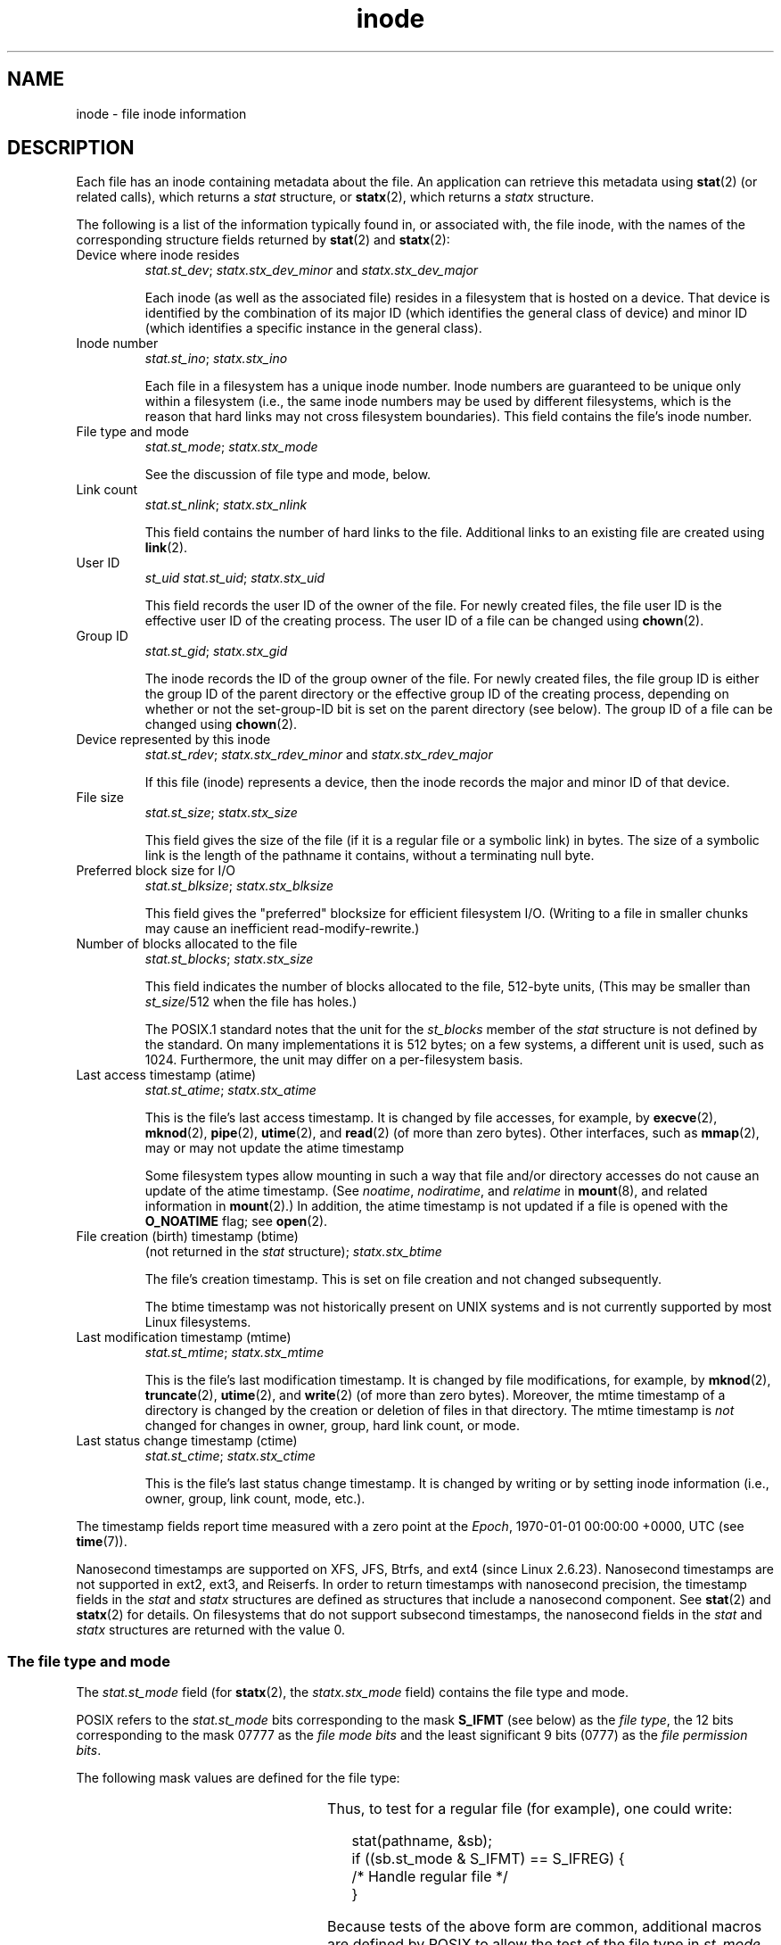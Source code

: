 '\" t
.\" Copyright (c) 2017 Michael Kerrisk <mtk.manpages@gmail.com>
.\"
.\" SPDX-License-Identifier: Linux-man-pages-copyleft
.\"
.TH inode 7 (date) "Linux man-pages (unreleased)"
.SH NAME
inode \- file inode information
.SH DESCRIPTION
Each file has an inode containing metadata about the file.
An application can retrieve this metadata using
.BR stat (2)
(or related calls), which returns a
.I stat
structure, or
.BR statx (2),
which returns a
.I statx
structure.
.PP
The following is a list of the information typically found in,
or associated with, the file inode,
with the names of the corresponding structure fields returned by
.BR stat (2)
and
.BR statx (2):
.TP
Device where inode resides
\fIstat.st_dev\fP; \fIstatx.stx_dev_minor\fP and \fIstatx.stx_dev_major\fP
.IP
Each inode (as well as the associated file) resides in a filesystem
that is hosted on a device.
That device is identified by the combination of its major ID
(which identifies the general class of device)
and minor ID (which identifies a specific instance in the general class).
.TP
Inode number
\fIstat.st_ino\fP; \fIstatx.stx_ino\fP
.IP
Each file in a filesystem has a unique inode number.
Inode numbers are guaranteed to be unique only within a filesystem
(i.e., the same inode numbers may be used by different filesystems,
which is the reason that hard links may not cross filesystem boundaries).
This field contains the file's inode number.
.TP
File type and mode
\fIstat.st_mode\fP; \fIstatx.stx_mode\fP
.IP
See the discussion of file type and mode, below.
.TP
Link count
\fIstat.st_nlink\fP; \fIstatx.stx_nlink\fP
.IP
This field contains the number of hard links to the file.
Additional links to an existing file are created using
.BR link (2).
.TP
User ID
.I st_uid
\fIstat.st_uid\fP; \fIstatx.stx_uid\fP
.IP
This field records the user ID of the owner of the file.
For newly created files,
the file user ID is the effective user ID of the creating process.
The user ID of a file can be changed using
.BR chown (2).
.TP
Group ID
\fIstat.st_gid\fP; \fIstatx.stx_gid\fP
.IP
The inode records the ID of the group owner of the file.
For newly created files,
the file group ID is either the group ID of the parent directory or
the effective group ID of the creating process,
depending on whether or not the set-group-ID bit
is set on the parent directory (see below).
The group ID of a file can be changed using
.BR chown (2).
.TP
Device represented by this inode
\fIstat.st_rdev\fP; \fIstatx.stx_rdev_minor\fP and \fIstatx.stx_rdev_major\fP
.IP
If this file (inode) represents a device,
then the inode records the major and minor ID of that device.
.TP
File size
\fIstat.st_size\fP; \fIstatx.stx_size\fP
.IP
This field gives the size of the file (if it is a regular
file or a symbolic link) in bytes.
The size of a symbolic link is the length of the pathname
it contains, without a terminating null byte.
.TP
Preferred block size for I/O
\fIstat.st_blksize\fP; \fIstatx.stx_blksize\fP
.IP
This field gives the "preferred" blocksize for efficient filesystem I/O.
(Writing to a file in smaller chunks may cause
an inefficient read-modify-rewrite.)
.TP
Number of blocks allocated to the file
\fIstat.st_blocks\fP; \fIstatx.stx_size\fP
.IP
This field indicates the number of blocks allocated to the file,
512-byte units,
(This may be smaller than
.IR st_size /512
when the file has holes.)
.IP
The POSIX.1 standard notes
.\" Rationale for sys/stat.h in POSIX.1-2008
that the unit for the
.I st_blocks
member of the
.I stat
structure is not defined by the standard.
On many  implementations it is 512 bytes;
on a few systems, a different unit is used, such as 1024.
Furthermore, the unit may differ on a per-filesystem basis.
.TP
Last access timestamp (atime)
\fIstat.st_atime\fP; \fIstatx.stx_atime\fP
.IP
This is the file's last access timestamp.
It is changed by file accesses, for example, by
.BR execve (2),
.BR mknod (2),
.BR pipe (2),
.BR utime (2),
and
.BR read (2)
(of more than zero bytes).
Other interfaces, such as
.BR mmap (2),
may or may not update the atime timestamp
.IP
Some filesystem types allow mounting in such a way that file
and/or directory accesses do not cause an update of the atime timestamp.
(See
.IR noatime ,
.IR nodiratime ,
and
.I relatime
in
.BR mount (8),
and related information in
.BR mount (2).)
In addition, the atime timestamp
is not updated if a file is opened with the
.B O_NOATIME
flag; see
.BR open (2).
.TP
File creation (birth) timestamp (btime)
(not returned in the \fIstat\fP structure); \fIstatx.stx_btime\fP
.IP
The file's creation timestamp.
This is set on file creation and not changed subsequently.
.IP
The btime timestamp was not historically present on UNIX systems
and is not currently supported by most Linux filesystems.
.\" FIXME Is it supported on ext4 and XFS?
.TP
Last modification timestamp (mtime)
\fIstat.st_mtime\fP; \fIstatx.stx_mtime\fP
.IP
This is the file's last modification timestamp.
It is changed by file modifications, for example, by
.BR mknod (2),
.BR truncate (2),
.BR utime (2),
and
.BR write (2)
(of more than zero bytes).
Moreover, the mtime timestamp
of a directory is changed by the creation or deletion of files
in that directory.
The mtime timestamp is
.I not
changed for changes in owner, group, hard link count, or mode.
.TP
Last status change timestamp (ctime)
\fIstat.st_ctime\fP; \fIstatx.stx_ctime\fP
.IP
This is the file's last status change timestamp.
It is changed by writing or by setting inode information
(i.e., owner, group, link count, mode, etc.).
.PP
The timestamp fields report time measured with a zero point at the
.IR Epoch ,
1970-01-01 00:00:00 +0000, UTC (see
.BR time (7)).
.PP
Nanosecond timestamps are supported on XFS, JFS, Btrfs, and
ext4 (since Linux 2.6.23).
.\" commit ef7f38359ea8b3e9c7f2cae9a4d4935f55ca9e80
Nanosecond timestamps are not supported in ext2, ext3, and Reiserfs.
In order to return timestamps with nanosecond precision,
the timestamp fields in the
.I stat
and
.I statx
structures are defined as structures that include a nanosecond component.
See
.BR stat (2)
and
.BR statx (2)
for details.
On filesystems that do not support subsecond timestamps,
the nanosecond fields in the
.I stat
and
.I statx
structures are returned with the value 0.
.\"
.SS The file type and mode
The
.I stat.st_mode
field (for
.BR statx (2),
the
.I statx.stx_mode
field) contains the file type and mode.
.PP
POSIX refers to the
.I stat.st_mode
bits corresponding to the mask
.B S_IFMT
(see below) as the
.IR "file type" ,
the 12 bits corresponding to the mask 07777 as the
.I file mode bits
and the least significant 9 bits (0777) as the
.IR "file permission bits" .
.PP
The following mask values are defined for the file type:
.in +4n
.TS
lB l l.
S_IFMT	0170000	bit mask for the file type bit field

S_IFSOCK	0140000	socket
S_IFLNK	0120000	symbolic link
S_IFREG	0100000	regular file
S_IFBLK	0060000	block device
S_IFDIR	0040000	directory
S_IFCHR	0020000	character device
S_IFIFO	0010000	FIFO
.TE
.in
.PP
Thus, to test for a regular file (for example), one could write:
.PP
.in +4n
.EX
stat(pathname, &sb);
if ((sb.st_mode & S_IFMT) == S_IFREG) {
    /* Handle regular file */
}
.EE
.in
.PP
Because tests of the above form are common, additional
macros are defined by POSIX to allow the test of the file type in
.I st_mode
to be written more concisely:
.RS 4
.TP 1.2i
.BR S_ISREG (m)
is it a regular file?
.TP
.BR S_ISDIR (m)
directory?
.TP
.BR S_ISCHR (m)
character device?
.TP
.BR S_ISBLK (m)
block device?
.TP
.BR S_ISFIFO (m)
FIFO (named pipe)?
.TP
.BR S_ISLNK (m)
symbolic link?  (Not in POSIX.1-1996.)
.TP
.BR S_ISSOCK (m)
socket?  (Not in POSIX.1-1996.)
.RE
.PP
The preceding code snippet could thus be rewritten as:
.PP
.in +4n
.EX
stat(pathname, &sb);
if (S_ISREG(sb.st_mode)) {
    /* Handle regular file */
}
.EE
.in
.PP
The definitions of most of the above file type test macros
are provided if any of the following feature test macros is defined:
.B _BSD_SOURCE
(in glibc 2.19 and earlier),
.B _SVID_SOURCE
(in glibc 2.19 and earlier),
or
.B _DEFAULT_SOURCE
(in glibc 2.20 and later).
In addition, definitions of all of the above macros except
.B S_IFSOCK
and
.BR S_ISSOCK ()
are provided if
.B _XOPEN_SOURCE
is defined.
.PP
The definition of
.B S_IFSOCK
can also be exposed either by defining
.B _XOPEN_SOURCE
with a value of 500 or greater or (since glibc 2.24) by defining both
.B _XOPEN_SOURCE
and
.BR _XOPEN_SOURCE_EXTENDED .
.PP
The definition of
.BR S_ISSOCK ()
is exposed if any of the following feature test macros is defined:
.B _BSD_SOURCE
(in glibc 2.19 and earlier),
.B _DEFAULT_SOURCE
(in glibc 2.20 and later),
.B _XOPEN_SOURCE
with a value of 500 or greater,
.B _POSIX_C_SOURCE
with a value of 200112L or greater, or (since glibc 2.24) by defining both
.B _XOPEN_SOURCE
and
.BR _XOPEN_SOURCE_EXTENDED .
.PP
The following mask values are defined for
the file mode component of the
.I st_mode
field:
.in +4n
.nh
.ad l
.TS
lB l lx.
S_ISUID	  04000	T{
set-user-ID bit (see \fBexecve\fP(2))
T}
S_ISGID	  02000	T{
set-group-ID bit (see below)
T}
S_ISVTX	  01000	T{
sticky bit (see below)
T}

S_IRWXU	  00700	T{
owner has read, write, and execute permission
T}
S_IRUSR	  00400	T{
owner has read permission
T}
S_IWUSR	  00200	T{
owner has write permission
T}
S_IXUSR	  00100	T{
owner has execute permission
T}

S_IRWXG	  00070	T{
group has read, write, and execute permission
T}
S_IRGRP	  00040	T{
group has read permission
T}
S_IWGRP	  00020	T{
group has write permission
T}
S_IXGRP	  00010	T{
group has execute permission
T}

S_IRWXO	  00007	T{
others (not in group) have read, write, and execute permission
T}
S_IROTH	  00004	T{
others have read permission
T}
S_IWOTH	  00002	T{
others have write permission
T}
S_IXOTH	  00001	T{
others have execute permission
T}
.TE
.ad
.hy
.in
.PP
The set-group-ID bit
.RB ( S_ISGID )
has several special uses.
For a directory, it indicates that BSD semantics are to be used
for that directory: files created there inherit their group ID from
the directory, not from the effective group ID of the creating process,
and directories created there will also get the
.B S_ISGID
bit set.
For an executable file, the set-group-ID bit causes the effective group ID
of a process that executes the file to change as described in
.BR execve (2).
For a file that does not have the group execution bit
.RB ( S_IXGRP )
set,
the set-group-ID bit indicates mandatory file/record locking.
.PP
The sticky bit
.RB ( S_ISVTX )
on a directory means that a file
in that directory can be renamed or deleted only by the owner
of the file, by the owner of the directory, and by a privileged
process.
.SH STANDARDS
If you need to obtain the definition of the
.I blkcnt_t
or
.I blksize_t
types from
.IR <sys/stat.h> ,
then define
.B _XOPEN_SOURCE
with the value 500 or greater (before including
.I any
header files).
.PP
POSIX.1-1990 did not describe the
.BR S_IFMT ,
.BR S_IFSOCK ,
.BR S_IFLNK ,
.BR S_IFREG ,
.BR S_IFBLK ,
.BR S_IFDIR ,
.BR S_IFCHR ,
.BR S_IFIFO ,
and
.B S_ISVTX
constants, but instead specified the use of
the macros
.BR S_ISDIR ()
and so on.
The
.B S_IF*
constants are present in POSIX.1-2001 and later.
.PP
The
.BR S_ISLNK ()
and
.BR S_ISSOCK ()
macros were not in
POSIX.1-1996, but both are present in POSIX.1-2001;
the former is from SVID 4, the latter from SUSv2.
.PP
UNIX\ V7 (and later systems) had
.BR S_IREAD ,
.BR S_IWRITE ,
.BR S_IEXEC ,
and
where POSIX
prescribes the synonyms
.BR S_IRUSR ,
.BR S_IWUSR ,
and
.BR S_IXUSR .
.SH NOTES
For pseudofiles that are autogenerated by the kernel, the file size
(\fIstat.st_size\fP; \fIstatx.stx_size\fP)
reported by the kernel is not accurate.
For example, the value 0 is returned for many files under the
.I /proc
directory,
while various files under
.I /sys
report a size of 4096 bytes, even though the file content is smaller.
For such files, one should simply try to read as many bytes as possible
(and append \(aq\e0\(aq to the returned buffer
if it is to be interpreted as a string).
.SH SEE ALSO
.BR stat (1),
.BR stat (2),
.BR statx (2),
.BR symlink (7)
